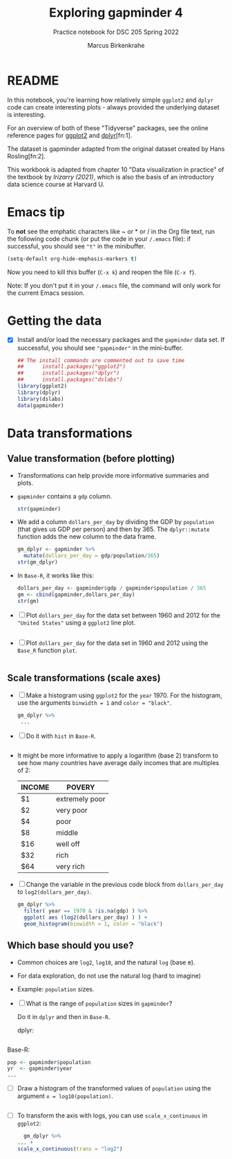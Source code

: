 #+title: Exploring gapminder 4
#+author: Marcus Birkenkrahe
#+subtitle: Practice notebook for DSC 205 Spring 2022
#+options: toc:nil ^:nil
#+startup: hideblocks overview
#+property: header-args:R :session *R*
#+property: header-args:R :results output
#+property: header-args:R :exports both
* README

  In this notebook, you're learning how relatively simple ~ggplot2~ and
  ~dplyr~ code can create interesting plots - always provided the
  underlying dataset is interesting.

  For an overview of both of these "Tidyverse" packages, see the
  online reference pages for [[https://ggplot2.tidyverse.org/reference/][ggplot2]] and [[https://dplyr.tidyverse.org/reference/index.html][dplyr]][fn:1].

  The dataset is gapminder adapted from the original dataset created
  by Hans Rosling[fn:2].

  This workbook is adapted from chapter 10 "Data visualization in
  practice" of the textbook by [[dslabs][Irizarry (2021)]], which is also the
  basis of an introductory data science course at Harvard U.

* Emacs tip

  To *not* see the emphatic characters like ~ or * or / in the Org file
  text, run the following code chunk (or put the code in your ~/.emacs~
  file): if successful, you should see ~"t"~ in the minibuffer.

  #+begin_src emacs-lisp :results silent
    (setq-default org-hide-emphasis-markers t)
  #+end_src

  Now you need to kill this buffer (~C-x k~) and reopen the file (~C-x f~).

  Note: If you don't put it in your ~/.emacs~ file, the command will
  only work for the current Emacs session.

* Getting the data

  * [X] Install and/or load the necessary packages and the ~gapminder~
    data set. If successful, you should see ~"gapminder"~ in the
    mini-buffer.

    #+name: install
    #+begin_src R :exports both :session :results silent
      ## The install commands are commented out to save time
      ##      install.packages("ggplot2")
      ##      install.packages("dplyr")
      ##      install.packages("dslabs")
      library(ggplot2)
      library(dplyr)
      library(dslabs)
      data(gapminder)
    #+end_src

* Data transformations
** Value transformation (before plotting)

   * Transformations can help provide more informative summaries and
     plots.

   * ~gapminder~ contains a ~gdp~ column.

     #+begin_src R :exports both :session :results output
       str(gapminder)
     #+end_src


   * We add a column ~dollars_per_day~ by dividing the GDP by ~population~
     (that gives us GDP per person) and then by 365. The ~dplyr::mutate~
     function adds the new column to the data frame.

     #+name: dollars_per_day_dplyr
     #+begin_src R :exports both :session :results output
       gm_dplyr <- gapminder %>%
         mutate(dollars_per_day = gdp/population/365)
       str(gm_dplyr)
     #+end_src


   * In ~Base-R~, it works like this:

     #+begin_src R :exports both :session :results output
       dollars_per_day <- gapminder$gdp / gapminder$population / 365
       gm <- cbind(gapminder,dollars_per_day)
       str(gm)
     #+end_src


   * [ ] Plot ~dollars_per_day~ for the data set between 1960 and 2012
     for the ~"United States"~ using a ~ggplot2~ line plot.

     #+name: dollars_per_day_ggplot2
     #+begin_src R :file ggdollars.png :exports both :session :results output graphics file

     #+end_src


   * [ ] Plot ~dollars_per_day~ for the data set in 1960 and 2012 using
     the ~Base_R~ function ~plot~.

     #+name: dollars_per_day
     #+begin_src R :file dollars.png :exports both :session :results output graphics file

     #+end_src


** Scale transformations (scale axes)

   * [ ] Make a histogram using ~ggplot2~ for the ~year~ 1970. For the
     histogram, use the arguments ~binwidth = 1~ and ~color = "black"~.

     #+name: dollars_per_day_histogram_ggplot2
     #+begin_src R :file ggdollarsHist.png :exports both :session :results output graphics file
       gm_dplyr %>%
        ...
     #+end_src


   * [ ] Do it with ~hist~ in ~Base-R~.

     #+begin_src R :exports both :session :results output

     #+end_src

   * It might be more informative to apply a logarithm (base 2)
     transform to see how many countries have average daily incomes
     that are multiples of 2:

     | INCOME | POVERY         |
     |--------+----------------|
     | $1     | extremely poor |
     | $2     | very poor      |
     | $4     | poor           |
     | $8     | middle         |
     | $16    | well off       |
     | $32    | rich           |
     | $64    | very rich      |

   * [ ] Change the variable in the previous code block from
     ~dollars_per_day~ to ~log2(dollars_per_day)~.

     #+name: dollars_per_day_histogram_ggplot2_log2
     #+begin_src R :file ggdollarsHistlog2.png :exports both :session :results output graphics file
       gm_dplyr %>%
         filter( year == 1970 & !is.na(gdp) ) %>%
         ggplot( aes (log2(dollars_per_day) ) ) +
         geom_histogram(binwidth = 1, color = "black")
     #+end_src

     #+RESULTS: dollars_per_day_histogram_ggplot2_log2
     [[file:ggdollarsHistlog2.png]]

** Which base should you use?

   * Common choices are ~log2~, ~log10~, and the natural ~log~ (base e).

   * For data exploration, do not use the natural log (hard to imagine)

   * Example: ~population~ sizes.

   * [ ] What is the range of ~population~ sizes in ~gapminder~?

     Do it in ~dplyr~ and then in ~Base-R~.

     dplyr:
     #+name: dplyr_pop
     #+begin_src R :exports both :session :results output

     #+end_src

   Base-R:
   #+name: pop
   #+begin_src R :exports both :session :results output
     pop <- gapminder$population
     yr  <- gapminder$year
     ...
   #+end_src


   * [ ] Draw a histogram of the transformed values of ~population~
     using the argument ~x = log10(population)~.

     #+name: pop_hist_ggplot2
     #+begin_src R :file ggpopHist.png :exports both :session :results output graphics file

     #+end_src


   * [ ] To transform the axis with logs, you can use
     ~scale_x_continuous~ in ~ggplot2~:

     #+name: ddpd_log10_x_ggplot2
     #+begin_src R :file ggdollarsLog10.png :exports both :session :results output graphics file
       gm_dplyr %>%
	 ... +
	 scale_x_continuous(trans = "log2")
     #+end_src
